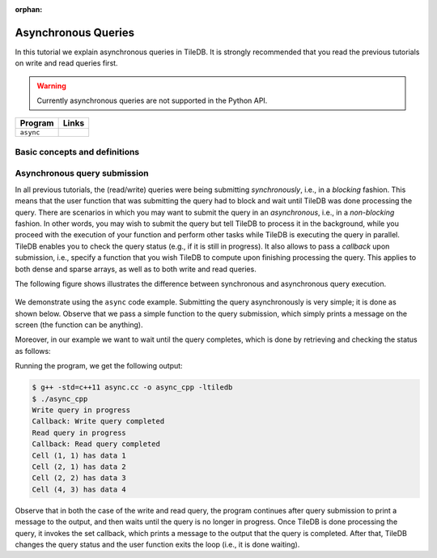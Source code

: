 :orphan:

Asynchronous Queries
====================

In this tutorial we explain asynchronous queries in TileDB.
It is strongly recommended that you read the previous tutorials on
write and read queries first.

.. warning::

  Currently asynchronous queries are not supported in the Python API.

====================================  =============================================================
**Program**                           **Links**
------------------------------------  -------------------------------------------------------------
``async``                             |asynccpp|
====================================  =============================================================

.. |asynccpp| image:: ../figures/cpp.png
   :align: middle
   :width: 30
   :target: {tiledb_src_root_url}/examples/cpp_api/async.cc

Basic concepts and definitions
------------------------------

.. toggle-header::
    :header: **Asynchronous Execution**

      Asynchronous execution (or non-blocking) allows you to submit a
      TileDB query without having to wait for it to complete. This
      attributes flexibility and allows for code design leading to
      optimized performance.


Asynchronous query submission
-----------------------------

In all previous tutorials, the (read/write) queries were being
submitting *synchronously*, i.e., in a *blocking* fashion. This means
that the user function that was submitting the query had to block
and wait until TileDB was done processing the query. There are scenarios
in which you may want to submit the query in an *asynchronous*, i.e.,
in a *non-blocking* fashion. In other words, you may wish to submit
the query but tell TileDB to process it in the background, while
you proceed with the execution of your function and perform other
tasks while TileDB is executing the query in parallel. TileDB enables
you to check the query status (e.g., if it is still in progress). It
also allows to pass a *callback* upon submission, i.e., specify
a function that you wish TileDB to compute upon finishing processing
the query. This applies to both dense and sparse arrays, as well
as to both write and read queries.

The following figure shows illustrates the difference between
synchronous and asynchronous query execution.

.. figure:: ../figures/async.png
   :align: center
   :scale: 20 %

We demonstrate using the ``async`` code example.
Submitting the query asynchronously is very simple; it is done as shown
below. Observe that we pass a simple function to the query submission,
which simply prints a message on the screen (the function can be
anything).

.. content-tabs::

   .. tab-container:: cpp
      :title: C++

      .. code-block:: c++

         query.submit_async([]() { std::cout << "Callback: Write query completed\n"; });

Moreover, in our example we want to wait until the query completes,
which is done by retrieving and checking the status as follows:

.. content-tabs::

   .. tab-container:: cpp
      :title: C++

      .. code-block:: c++

        tiledb::Query::Status status;
        do {
          status = query.query_status();
        } while (status == tiledb::Query::Status::INPROGRESS);


Running the program, we get the following output:

.. code-block:: bash

   $ g++ -std=c++11 async.cc -o async_cpp -ltiledb
   $ ./async_cpp
   Write query in progress
   Callback: Write query completed
   Read query in progress
   Callback: Read query completed
   Cell (1, 1) has data 1
   Cell (2, 1) has data 2
   Cell (2, 2) has data 3
   Cell (4, 3) has data 4

Observe that in both the case of the write and read query, the program
continues after query submission to print a message to the output,
and then waits until the query is no longer in progress. Once
TileDB is done processing the query, it invokes the set callback,
which prints a message to the output that the query is completed.
After that, TileDB changes the query status and the user function
exits the loop (i.e., it is done waiting).

